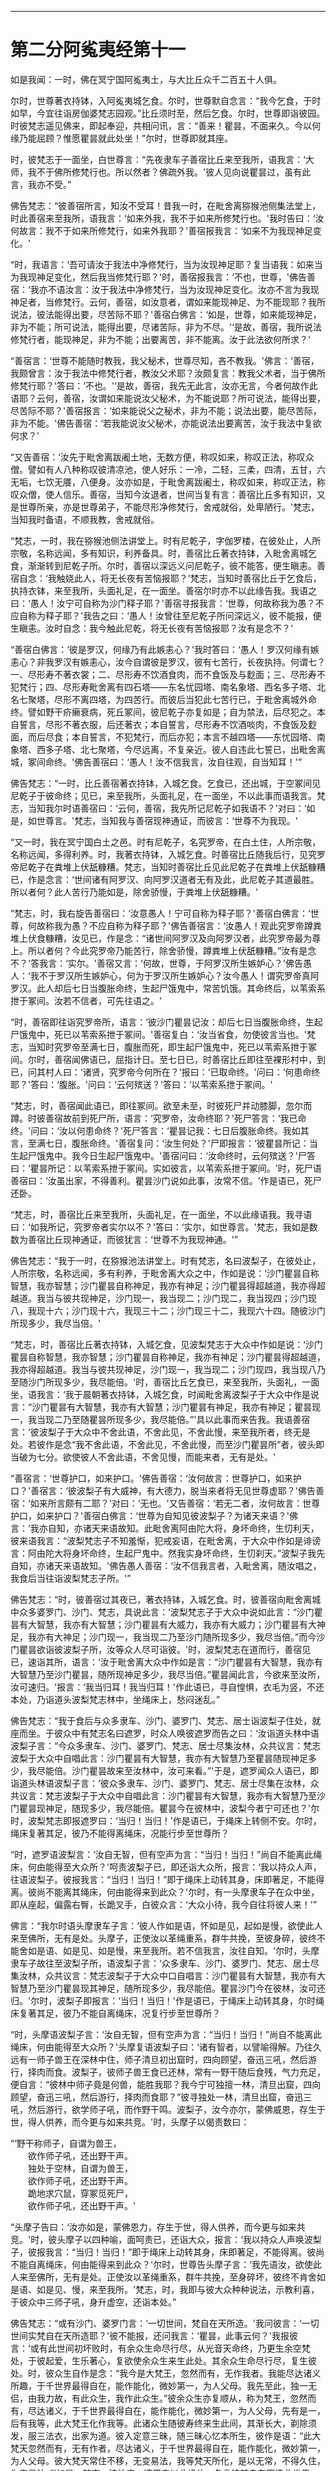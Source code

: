 
--------------

* 第二分阿㝹夷经第十一
如是我闻：一时，佛在冥宁国阿㝹夷土，与大比丘众千二百五十人俱。

尔时，世尊著衣持钵，入阿㝹夷城乞食。尔时，世尊默自念言：“我今乞食，于时如早，今宜往诣房伽婆梵志园观。”比丘须时至，然后乞食。尔时，世尊即诣彼园。时彼梵志遥见佛来，即起奉迎，共相问讯，言：“善来！瞿昙，不面来久。今以何缘乃能屈顾？惟愿瞿昙就此处坐！”尔时，世尊即就其座。

时，彼梵志于一面坐，白世尊言：“先夜隶车子善宿比丘来至我所，语我言：‘大师，我不于佛所修梵行也。所以然者？佛疏外我。'彼人见向说瞿昙过，虽有此言，我亦不受。”

佛告梵志：“彼善宿所言，知汝不受耳！昔我一时，在毗舍离猕猴池侧集法堂上，时此善宿来至我所，语我言：‘如来外我，我不于如来所修梵行也。'我时告曰：‘汝何故言：我不于如来所修梵行，如来外我耶？'善宿报我言：‘如来不为我现神足变化。'

“时，我语言：‘吾可请汝于我法中净修梵行，当为汝现神足耶？复当语我：如来当为我现神足变化，然后我当修梵行耶？'时，善宿报我言：‘不也，世尊，'佛告善宿：‘我亦不语汝言：汝于我法中净修梵行，当为汝现神足变化。汝亦不言为我现神足者，当修梵行。云何，善宿，如汝意者，谓如来能现神足、为不能现耶？我所说法，彼法能得出要，尽苦际不耶？'善宿白佛言：‘如是，世尊，如来能现神足，非为不能；所可说法，能得出要，尽诸苦际，非为不尽。'‘是故，善宿，我所说法修梵行者，能现神足，非为不能；出要离苦，非不能离。汝于此法欲何所求？'

“善宿言：‘世尊不能随时教我，我父秘术，世尊尽知，吝不教我。'佛言：‘善宿，我颇曾言：汝于我法中修梵行者，教汝父术耶？汝颇复言：教我父术者，当于佛所修梵行耶？'答曰：‘不也。'‘是故，善宿，我先无此言，汝亦无言，今者何故作此语耶？云何，善宿，汝谓如来能说汝父秘术，为不能说耶？所可说法，能得出要，尽苦际不耶？'善宿报言：‘如来能说父之秘术，非为不能；说法出要，能尽苦际，非为不能。'佛告善宿：‘若我能说汝父秘术，亦能说法出要离苦，汝于我法中复欲何求？'

“又告善宿：‘汝先于毗舍离跋阇土地，无数方便，称叹如来，称叹正法，称叹众僧。譬如有人八种称叹彼清凉池，使人好乐：一冷，二轻，三柔，四清，五甘，六无垢，七饮无餍，八便身。汝亦如是，于毗舍离跋阇土，称叹如来，称叹正法，称叹众僧，使人信乐。善宿，当知今汝退者，世间当复有言：善宿比丘多有知识，又是世尊所亲，亦是世尊弟子，不能尽形净修梵行，舍戒就俗，处卑陋行。'梵志，当知我时备语，不顺我教，舍戒就俗。

“梵志，一时，我在猕猴池侧法讲堂上。时有尼乾子，字伽罗楼，在彼处止，人所宗敬，名称远闻，多有知识，利养备具。时，善宿比丘著衣持钵，入毗舍离城乞食，渐渐转到尼乾子所。尔时，善宿以深远义问尼乾子，彼不能答，便生瞋恚。善宿自念：‘我触娆此人，将无长夜有苦恼报耶？'梵志，当知时善宿比丘于乞食后，执持衣钵，来至我所，头面礼足，在一面坐。善宿尔时亦不以此缘告我。我语之曰：‘愚人！汝宁可自称为沙门释子耶？'善宿寻报我言：‘世尊，何故称我为愚？不应自称为释子耶？'我告之曰：‘愚人！汝曾往至尼乾子所问深远义，彼不能报，便生瞋恚。汝时自念：我今触此尼乾，将无长夜有苦恼报耶？汝有是念不？'

“善宿白佛言：‘彼是罗汉，何缘乃有此嫉恚心？'我时答曰：‘愚人！罗汉何缘有嫉恚心？非我罗汉有嫉恚心，汝今自谓彼是罗汉，彼有七苦行，长夜执持。何谓七？一、尽形寿不著衣裳；二、尽形寿不饮酒食肉，而不食饭及与麨面；三、尽形寿不犯梵行；四、尽形寿毗舍离有四石塔------东名忧园塔、南名象塔、西名多子塔、北名七聚塔，尽形不离四塔，为四苦行。而彼后当犯此七苦行已，于毗舍离城外命终。譬如野干疥癞衰病，死丘冢间，彼尼乾子亦复如是；自为禁法，后尽犯之。本自誓言，尽形不著衣服，后还著衣；本自誓言，尽形寿不饮酒啖肉，不食饭及麨面，而后尽食；本自誓言，不犯梵行，而后亦犯；本言不越四塔------东忧园塔、南象塔、西多子塔、北七聚塔，今尽远离，不复亲近。彼人自违此七誓已，出毗舍离城，冢间命终。'佛告善宿曰：‘愚人！汝不信我言，汝自往观，自当知耳！'”

佛告梵志：“一时，比丘善宿著衣持钵，入城乞食。乞食已，还出城，于空冢间见尼乾子于彼命终；见已，来至我所，头面礼足，在一面坐，不以此事而语我言。梵志，当知我尔时语善宿曰：‘云何，善宿，我先所记尼乾子如我语不？'对曰：‘如是，如世尊言。'梵志，当知我与善宿现神通证，而彼言：‘世尊不为我现。'

“又一时，我在冥宁国白土之邑。时有尼乾子，名究罗帝，在白土住，人所宗敬，名称远闻，多得利养。时，我著衣持钵，入城乞食。时善宿比丘随我后行，见究罗帝尼乾子在粪堆上伏舐糠糟。梵志，当知时善宿比丘见此尼乾子在粪堆上伏舐糠糟已，作是念言：‘世间诸有阿罗汉、向阿罗汉道者无有及此，此尼乾子其道最胜。所以者何？此人苦行乃能如是，除舍骄慢，于粪堆上伏舐糠糟。'

“梵志，时，我右旋告善宿曰：‘汝意愚人！宁可自称为释子耶？'善宿白佛言：‘世尊，何故称我为愚？不应自称为释子耶？'佛告善宿言：‘汝愚人！观此究罗帝蹲粪堆上伏食糠糟，汝见已，作是念：“诸世间阿罗汉及向阿罗汉者，此究罗帝最为尊上。所以者何？今此究罗帝乃能苦行，除舍骄慢，蹲粪堆上伏舐糠糟。”汝有是念不？'答我言：‘实尔。'善宿又言：‘何故，世尊，于阿罗汉所生嫉妒心？'佛告愚人：‘我不于罗汉所生嫉妒心，何为于罗汉所生嫉妒心？汝今愚人！谓究罗帝真阿罗汉。此人却后七日当腹胀命终，生起尸饿鬼中，常苦饥饿。其命终后，以苇索系抴于冢间。汝若不信者，可先往语之。'

“时，善宿即往诣究罗帝所，语言：‘彼沙门瞿昙记汝：却后七日当腹胀命终，生起尸饿鬼中，死已以苇索系抴于冢间。'善宿复白：‘汝当省食，勿使彼言当也。'梵志，当知时究罗帝至满七日，腹胀而死，即生起尸饿鬼中，死已以苇索系抴于冢间。尔时，善宿闻佛语已，屈指计日。至七日已，时善宿比丘即往至裸形村中，到已，问其村人曰：‘诸贤，究罗帝今何所在？'报曰：‘已取命终。'问曰：‘何患命终耶？'答曰：‘腹胀。'问曰：‘云何殡送？'答曰：‘以苇索系抴于冢间。'

“梵志，时，善宿闻此语已，即往冢间。欲至未至，时彼死尸并动膝脚，忽尔而蹲。时彼善宿故前到死尸所，语言：‘究罗帝，汝命终耶？'死尸答言：‘我已命终。'问曰：‘汝以何患命终？'死尸答言：‘瞿昙记我：七日后腹胀命终。我如其言，至满七日，腹胀命终。'善宿复问：‘汝生何处？'尸即报言：‘彼瞿昙所记：当生起尸饿鬼中。我今日生起尸饿鬼中。'善宿问曰：‘汝命终时，云何殡送？'尸答曰：‘瞿昙所记：以苇索系抴于冢间。实如彼言，以苇索系抴于冢间。'时，死尸语善宿曰：‘汝虽出家，不得善利。瞿昙沙门说如此事，汝常不信。'作是语已，死尸还卧。

“梵志，时，善宿比丘来至我所，头面礼足，在一面坐，不以此缘语我。我寻语曰：‘如我所记，究罗帝者实尔以不？'答曰：‘实尔，如世尊言。'梵志，我如是数数为善宿比丘现神通证，而彼犹言：‘世尊不为我现神通。'”

佛告梵志：“我于一时，在猕猴池法讲堂上。时有梵志，名曰波梨子，在彼处止，人所宗敬，名称远闻，多有利养，于毗舍离大众之中，作如是说：‘沙门瞿昙自称智慧，我亦智慧；沙门瞿昙自称神足，我亦有神足；沙门瞿昙得超越道，我亦得超越道。我当与彼共现神足，沙门现一，我当现二；沙门现二，我当现四；沙门现八，我现十六；沙门现十六，我现三十二；沙门现三十二，我现六十四。随彼沙门所现多少，我尽当倍。'

“梵志，时，善宿比丘著衣持钵，入城乞食，见波梨梵志于大众中作如是说：‘沙门瞿昙自称智慧，我亦智慧；沙门瞿昙自称神足，我亦有神足；沙门瞿昙得超越道，我亦得超越道。我当与彼共现神足，沙门现一，我当现二；沙门现四，我当现八乃至随沙门所现多少，我尽能倍。'时，善宿比丘乞食已，来至我所，头面礼，一面坐，语我言：‘我于晨朝著衣持钵，入城乞食，时闻毗舍离波梨子于大众中作是说言：“沙门瞿昙有大智慧，我亦有大智慧；沙门瞿昙有神足，我亦有神足；瞿昙现一，我当现二乃至随瞿昙所现多少，我尽能倍。”'具以此事而来告我。我语善宿言：‘彼波梨子于大众中不舍此语，不舍此见，不舍此慢，来至我所者，终无是处。若彼作是念“我不舍此语，不舍此见，不舍此慢，而至沙门瞿昙所”者，彼头即当破为七分。欲使彼人不舍此语，不舍见慢，而能来者，无有是处。'

“善宿言：‘世尊护口，如来护口。'佛告善宿：‘汝何故言：世尊护口，如来护口？'善宿言：‘彼波梨子有大威神，有大德力，脱当来者将无见世尊虚耶？'佛告善宿：‘如来所言颇有二耶？'对曰：‘无也。'又告善宿：‘若无二者，汝何故言：世尊护口，如来护口？'善宿白佛言：‘世尊为自知见彼波梨子？为诸天来语？'佛言：‘我亦自知，亦诸天来语故知。此毗舍离阿由陀大将，身坏命终，生忉利天，彼来语我言：“波梨梵志子不知羞惭，犯戒妄语，在毗舍离，于大众中作如是诽谤言：阿由陀大将身坏命终，生起尸鬼中。然我实身坏命终，生忉刹天。”波梨子我先自知，亦诸天来语故知。'佛告愚人善宿：‘汝不信我言者，入毗舍离，随汝唱之，我食后当往诣波梨梵志子所。'”

佛告梵志：“时，彼善宿过其夜已，著衣持钵，入城乞食。时，彼善宿向毗舍离城中众多婆罗门、沙门、梵志，具说此言：‘波梨梵志子于大众中说如此言：“沙门瞿昙有大智慧，我亦有大智慧；沙门瞿昙有大威力，我亦有大威力；沙门瞿昙有大神足，我亦有大神足；沙门现一，我当现二乃至沙门随所现多少，我尽当倍。”而今沙门瞿昙欲诣彼波梨子所，汝等众人尽可诣彼。'时，波梨梵志在道而行，善宿见已，速诣其所，语言：‘汝于毗舍离大众中作如是言：“沙门瞿昙有大智慧，我亦有大智慧乃至沙门瞿昙，随所现神足多少，我尽当倍。”瞿昙闻此言，今欲来至汝所，汝可速归。'报言：‘我当归耳！我当归耳！'作此语已，寻自惶惧，衣毛为竖，不还本处，乃诣道头波梨梵志林中，坐绳床上，愁闷迷乱。”

佛告梵志：“我于食后与众多隶车、沙门、婆罗门、梵志、居士诣波梨子住处，就座而坐。于彼众中有梵志名曰遮罗，时众人唤彼遮罗而告之曰：‘汝诣道头林中语波梨子言：“今众多隶车、沙门、婆罗门、梵志、居士尽集汝林，众共议言：梵志波梨于大众中自唱此言：沙门瞿昙有大智慧，我亦有大智慧乃至瞿昙随现神足多少，我尽能倍。沙门瞿昙故来至汝林中，汝可来看。”'于是，遮罗闻众人语已，即诣道头林语波梨子言：‘彼众多隶车、沙门、婆罗门、梵志、居士尽集在汝林，众共议言：梵志波梨子于大众中自唱此言：沙门瞿昙有大智慧，我亦有大智慧乃至沙门瞿昙现神足，随现多少，我尽能倍。瞿昙今在彼林中，波梨今者宁可还也？'尔时，波梨梵志即报遮罗曰：‘当归！当归！'作是语已，于绳床上转侧不安。尔时，绳床复著其足，彼乃不能得离绳床，况能行步至世尊所？

“时，遮罗语波梨言：‘汝自无智，但有空声为言：“当归！当归！”尚自不能离此绳床，何由能得至大众所？'呵责波梨子已，即还诣大众所，报言：‘我以持众人声，往语波梨子。彼报我言：“当归！当归！”即于绳床上动转其身，床即著足，不能得离。彼尚不能离其绳床，何由能得来到此众？'尔时，有一头摩隶车子在众中坐，即从座起，偏露右臀，长跪叉手，白彼众言：‘大众小待，我今自往将彼人来！'”

佛言：“我尔时语头摩隶车子言：‘彼人作如是语，怀如是见，起如是慢，欲使此人来至佛所，无有是处。头摩子，正使汝以革绳重系，群牛共挽，至彼身碎，彼终不能舍如是语、如是见、如是慢，来至我所。若不信我言，汝往自知。'尔时，头摩隶车子故往至波梨子所，语波梨子言：‘众多隶车、沙门、婆罗门、梵志、居士尽集汝林，众共议言：梵志波梨子于大众中口自唱言：沙门瞿昙有大智慧，我亦有大智慧乃至沙门瞿昙现其神足，随所现多少，我尽能倍。瞿昙沙门今在彼林，汝可还归。'尔时，波梨子即报言：‘当归！当归！'作是语已，于绳床上动转其身，尔时绳床复著其足，彼乃不能自离绳床，况复行步至世尊所？

“时，头摩语波梨子言：‘汝自无智，但有空声为言：“当归！当归！”尚自不能离此绳床，何由能得至大众所？'头摩复语波梨子曰：‘诸有智者，以譬喻得解。乃往久远有一师子兽王在深林中住，师子清旦初出窟时，四向顾望，奋迅三吼，然后游行，择肉而食。波梨子，彼师子兽王食已还林，常有一野干随后食残，气力充足，便自言：“彼林中师子竟是何兽，能胜我耶？我今宁可独擅一林，清旦出窟，四向顾望，奋迅三吼，然后游行，择肉而食耶？”彼寻独处一林，清旦出窟，奋迅三吼，然后游行，欲学师子吼，而作野干鸣。波梨子，汝今亦尔，蒙佛威恩，存生于世，得人供养，而今更与如来共竞。'时，头摩子以偈责数曰：

“‘野干称师子，自谓为兽王，\\
　　欲作师子吼，还出野干声。\\
　　独处于空林，自谓为兽王，\\
　　欲作师子吼，还出野干声。\\
　　跪地求穴鼠，穿冢觅死尸，\\
　　欲作师子吼，还出野干声。'

“头摩子告曰：‘汝亦如是，蒙佛恩力，存生于世，得人供养，而今更与如来共竞。'时，彼头摩子以四种喻，面呵责已，还诣大众，报言：‘我以持众人声唤波梨子，彼报我言：“当归！当归！”即于绳床上动转其身，床即著足，不能得离。彼尚不能自离绳床，何由能得来到此众？'尔时，世尊告头摩子言：‘我先语汝，欲使此人来至佛所，无有是处。正使汝以革绳重系，群牛共挽，至身碎坏，彼终不肯舍如是语、如是见、慢，来至我所。'梵志，时，我即与彼大众种种说法，示教利喜，于彼众中三师子吼，身升虚空，还诣本处。”

佛告梵志：“或有沙门、婆罗门言：‘一切世间，梵自在天所造。'我问彼言：‘一切世间实梵自在天所造耶？'彼不能报，还问我言：‘瞿昙，此事云何？'我报彼言：‘或有此世间初坏败时，有余众生命尽行尽，从光音天命终，乃更生余空梵处，于彼起爱，生乐著心，复欲使余众生来生此处。其余众生命尽行尽，复生彼处。时，彼众生自作是念：“我今是大梵王，忽然而有，无作我者。我能尽达诸义所趣，于千世界最得自在，能作能化，微妙第一，为人父母。我先至此，独一无侣，由我力故，有此众生，我作此众生。”彼余众生亦复顺从，称为梵王，忽然而有，尽达诸义，于千世界最得自在，能作能化，微妙第一，为人父母，先有是一，后有我等，此大梵王化作我等。此诸众生随彼寿终来生此间，其渐长大，剃除须发，服三法衣，出家为道。彼入定意三昧，随三昧心忆本所生，彼作是语：“此大梵天忽然而有，无有作者，尽达诸义，于千世界最得自在，能作能化，微妙第一，为人父母。彼大梵天常住不移，无变易法，我等梵天所化，是以无常，不得久住，为变易法。”'如是，梵志，彼沙门、婆罗门以此缘故，各言彼梵自在天造此世界。梵志，造此世界者，非彼所及，唯佛能知。又过此事，佛亦尽知，虽知不著，苦、集、灭、味、过、出要，如实知之，以平等观无余解脱，名曰如来。”

佛告梵志：“或有沙门、婆罗门作是言：‘戏笑懈怠是众生始。'我语彼言：‘云何，汝等实言：戏笑懈怠是众生始耶？'彼不能报，逆问我言：‘瞿昙，此事云何？'时我报言：‘或有光音众生喜戏笑懈怠，身坏命终，来生此间，渐惭长大，剃除须发，服三法衣，出家修道，便入心定三昧，以三昧力识本所生，便作是言：“彼余众生不喜戏笑，常在彼处，永住不变；由我等数喜戏笑，致此无常，为变易法。”'如是，梵志，彼沙门、婆罗门以是缘故，言戏笑是众生始。如是佛尽知之，过是亦知，知而不著，已不著苦、集、灭、味、过、出要，如实知之，已平等观无余解脱，名曰如来。”

佛告梵志：“或有沙门、婆罗门言：‘失意是众生始。'我语彼言：‘汝等实言：失意是众生始耶？'彼不知报，还问我言：‘瞿昙，此事云何？'我语彼言：‘或有众生展转相看已，便失意，由是命终，来生此间，渐渐长大，剃除须发，服三法衣，出家修道，便入心定三昧，以三昧力识本所生，便作是言：“如彼众生以不展转相看，不失意故，常住不变；我等于彼数数相看已，便失意，致此无常，为变易法。”'如是，梵志，彼沙门、婆罗门以是缘故，言失意是众生始。如此唯佛知之，过是亦知，知已不著，苦、集、灭、味、过、出要，如实知之，已平等观无余解脱，故名如来。”

佛告梵志：“或有沙门、婆罗门言：‘我无因而出。'我语彼言：‘汝等实言：本无因出耶？'彼不能报，逆来问我，我时报曰：‘或有众生无想无知，若彼众生起想，则便命终，来生此间，渐渐长大，剃除须发，服三法衣，出家修道，便入心定三昧，以三昧力识本所生，便作是言：“我本无有，今忽然有；此世间本无，今有，此实余虚。”'如是，梵志，沙门、婆罗门以此缘故，言无因出。唯佛知之，过是亦知，知已不著，苦、集、灭、味、过、出要，如实知之，已平等观无余解脱，故名如来。”

佛告梵志：“我所说如是，或有沙门、婆罗门于屏处诽谤我言：‘沙门瞿昙自称弟子入净解脱，成就净行，彼知清净，不遍知净。'然我不作是说：‘我弟子入净解脱，成就净行，彼知清净，不遍知净。'梵志，我自言：‘我弟子入净解脱，成就净行，彼知清净，一切遍净。'”

是时，梵志白佛言：“彼不得善利，毁谤沙门瞿昙言：‘沙门自言：我弟子入净解脱，成就净行，彼知清净，不遍知净。'然世尊不作是语，世尊自言：‘我弟子入净解脱，成就净行，彼知清净，一切遍净。'”

又白佛言：“我亦当入此净解脱，成就净行，一切遍知。”

佛告梵志：“汝欲入者，甚为难也。汝见异、忍异、行异，欲依余见入净解脱者，难可得也。但使汝好乐佛，心不断绝者，则于长夜，常得安乐。”

尔时，房伽婆梵志闻佛所说，欢喜奉行。

--------------

